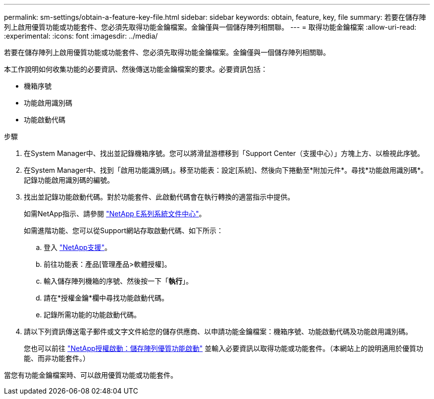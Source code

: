 ---
permalink: sm-settings/obtain-a-feature-key-file.html 
sidebar: sidebar 
keywords: obtain, feature, key, file 
summary: 若要在儲存陣列上啟用優質功能或功能套件、您必須先取得功能金鑰檔案。金鑰僅與一個儲存陣列相關聯。 
---
= 取得功能金鑰檔案
:allow-uri-read: 
:experimental: 
:icons: font
:imagesdir: ../media/


[role="lead"]
若要在儲存陣列上啟用優質功能或功能套件、您必須先取得功能金鑰檔案。金鑰僅與一個儲存陣列相關聯。

本工作說明如何收集功能的必要資訊、然後傳送功能金鑰檔案的要求。必要資訊包括：

* 機箱序號
* 功能啟用識別碼
* 功能啟動代碼


.步驟
. 在System Manager中、找出並記錄機箱序號。您可以將滑鼠游標移到「Support Center（支援中心）」方塊上方、以檢視此序號。
. 在System Manager中、找到「啟用功能識別碼」。移至功能表：設定[系統]、然後向下捲動至*附加元件*。尋找*功能啟用識別碼*。記錄功能啟用識別碼的編號。
. 找出並記錄功能啟動代碼。對於功能套件、此啟動代碼會在執行轉換的適當指示中提供。
+
如需NetApp指示、請參閱 http://mysupport.netapp.com/info/web/ECMP1658252.html["NetApp E系列系統文件中心"^]。

+
如需進階功能、您可以從Support網站存取啟動代碼、如下所示：

+
.. 登入 http://mysupport.netapp.com["NetApp支援"^]。
.. 前往功能表：產品[管理產品>軟體授權]。
.. 輸入儲存陣列機箱的序號、然後按一下「*執行*」。
.. 請在*授權金鑰*欄中尋找功能啟動代碼。
.. 記錄所需功能的功能啟動代碼。


. 請以下列資訊傳送電子郵件或文字文件給您的儲存供應商、以申請功能金鑰檔案：機箱序號、功能啟動代碼及功能啟用識別碼。
+
您也可以前往 http://partnerspfk.netapp.com["NetApp授權啟動：儲存陣列優質功能啟動"^] 並輸入必要資訊以取得功能或功能套件。（本網站上的說明適用於優質功能、而非功能套件。）



當您有功能金鑰檔案時、可以啟用優質功能或功能套件。
